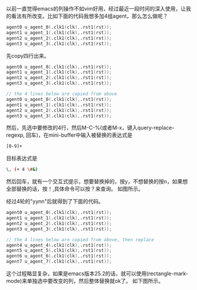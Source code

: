 #+OPTIONS: ^:nil
#+BEGIN_COMMENT
.. title: Emacs column edit
.. slug: 2017-10-31-emacs-rectangle
.. date: 2017-10-31 18:35:32 UTC+08:00
.. tag: 
.. category: Emacs
.. link:
.. description:
.. type: text
#+END_COMMENT

  
  以前一直觉得emacs的列操作不如vim好用，经过最近一段时间的深入使用，让我的看法有所改变。比如下面的代码我想多加4组agent，那么怎么做呢？
#+begin_src verilog
  agent0 u_agent_0(.clk1(clk),.rst1(rst));
  agent1 u_agent_1(.clk1(clk),.rst1(rst));
  agent2 u_agent_2(.clk1(clk),.rst1(rst));
  agent3 u_agent_3(.clk1(clk),.rst1(rst));
#+end_src
先copy四行出来。
#+begin_src verilog
  agent0 u_agent_0(.clk1(clk),.rst1(rst));
  agent1 u_agent_1(.clk1(clk),.rst1(rst));
  agent2 u_agent_2(.clk1(clk),.rst1(rst));
  agent3 u_agent_3(.clk1(clk),.rst1(rst));
  
  // the 4 lines below are copied from above
  agent0 u_agent_0(.clk1(clk),.rst1(rst));
  agent1 u_agent_1(.clk1(clk),.rst1(rst));
  agent2 u_agent_2(.clk1(clk),.rst1(rst));
  agent3 u_agent_3(.clk1(clk),.rst1(rst));
#+end_src
然后，先选中要修改的4行，然后M-C-%(或者M-x，键入query-replace-regexp, 回车)，在mini-buffer中输入被替换的表达式是
#+begin_src sh
[0-9]+
#+end_src
目标表达式是 
#+begin_src sh
\, (+ 4 \#&)
#+end_src
然后回车，就有一个交互式提示，想要替换掉的，按y，不想替换的按n，如果想全部替换的话，按！,具体命令可以按？来查询。
如图所示。

#+BEGIN_HTML                                                                  
  <img src="../../images/emacs.PNG" class="img-thumbnail" width="60%" >          
#+END_HTML

经过4轮的"yynn"后就得到了下面的代码。
#+begin_src verilog
  agent0 u_agent_0(.clk1(clk),.rst1(rst));
  agent1 u_agent_1(.clk1(clk),.rst1(rst));
  agent2 u_agent_2(.clk1(clk),.rst1(rst));
  agent3 u_agent_3(.clk1(clk),.rst1(rst));
  
  // the 4 lines below are copied from above, then replace
  agent4 u_agent_4(.clk1(clk),.rst1(rst));
  agent5 u_agent_5(.clk1(clk),.rst1(rst));
  agent6 u_agent_6(.clk1(clk),.rst1(rst));
  agent7 u_agent_7(.clk1(clk),.rst1(rst));
#+end_src
这个过程略显复杂，如果是emacs版本25.2的话，就可以使用(rectangle-mark-mode)来单独选中要改变的列，然后整体替换就ok了。
如下图所示。
#+BEGIN_HTML                                                                    
  <img src="../../images/emacs-rect.PNG" class="img-thumbnail" width="60%" >
#+END_HTML                                                  
#+BEGIN_HTML                                                                    
  <img src="../../images/emacs-rect-2.PNG" class="img-thumbnail" width="60%" >
#+END_HTML                                                                      
